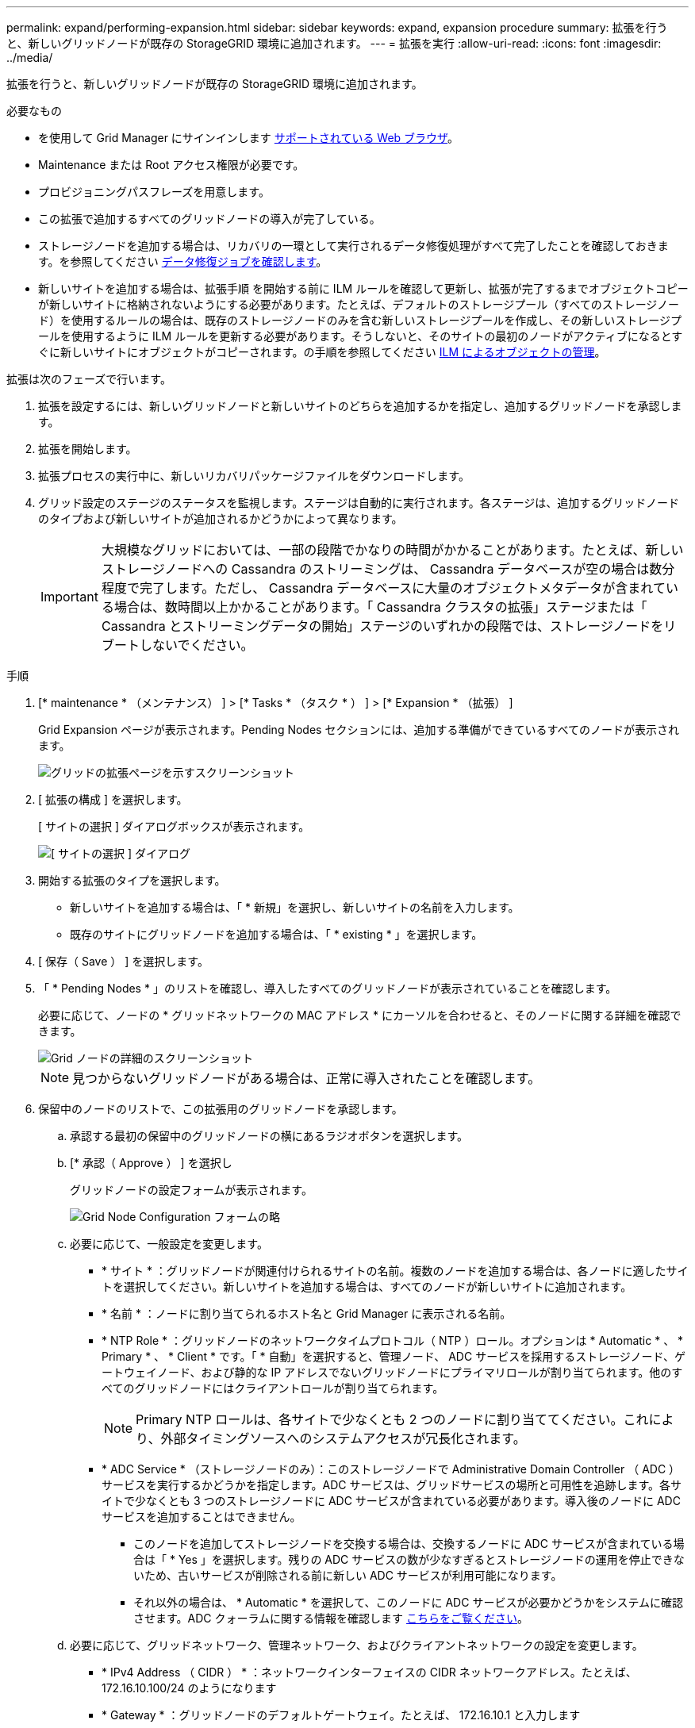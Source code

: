 ---
permalink: expand/performing-expansion.html 
sidebar: sidebar 
keywords: expand, expansion procedure 
summary: 拡張を行うと、新しいグリッドノードが既存の StorageGRID 環境に追加されます。 
---
= 拡張を実行
:allow-uri-read: 
:icons: font
:imagesdir: ../media/


[role="lead"]
拡張を行うと、新しいグリッドノードが既存の StorageGRID 環境に追加されます。

.必要なもの
* を使用して Grid Manager にサインインします xref:../admin/web-browser-requirements.adoc[サポートされている Web ブラウザ]。
* Maintenance または Root アクセス権限が必要です。
* プロビジョニングパスフレーズを用意します。
* この拡張で追加するすべてのグリッドノードの導入が完了している。
* ストレージノードを追加する場合は、リカバリの一環として実行されるデータ修復処理がすべて完了したことを確認しておきます。を参照してください xref:../maintain/checking-data-repair-jobs.adoc[データ修復ジョブを確認します]。
* 新しいサイトを追加する場合は、拡張手順 を開始する前に ILM ルールを確認して更新し、拡張が完了するまでオブジェクトコピーが新しいサイトに格納されないようにする必要があります。たとえば、デフォルトのストレージプール（すべてのストレージノード）を使用するルールの場合は、既存のストレージノードのみを含む新しいストレージプールを作成し、その新しいストレージプールを使用するように ILM ルールを更新する必要があります。そうしないと、そのサイトの最初のノードがアクティブになるとすぐに新しいサイトにオブジェクトがコピーされます。の手順を参照してください xref:../ilm/index.adoc[ILM によるオブジェクトの管理]。


拡張は次のフェーズで行います。

. 拡張を設定するには、新しいグリッドノードと新しいサイトのどちらを追加するかを指定し、追加するグリッドノードを承認します。
. 拡張を開始します。
. 拡張プロセスの実行中に、新しいリカバリパッケージファイルをダウンロードします。
. グリッド設定のステージのステータスを監視します。ステージは自動的に実行されます。各ステージは、追加するグリッドノードのタイプおよび新しいサイトが追加されるかどうかによって異なります。
+

IMPORTANT: 大規模なグリッドにおいては、一部の段階でかなりの時間がかかることがあります。たとえば、新しいストレージノードへの Cassandra のストリーミングは、 Cassandra データベースが空の場合は数分程度で完了します。ただし、 Cassandra データベースに大量のオブジェクトメタデータが含まれている場合は、数時間以上かかることがあります。「 Cassandra クラスタの拡張」ステージまたは「 Cassandra とストリーミングデータの開始」ステージのいずれかの段階では、ストレージノードをリブートしないでください。



.手順
. [* maintenance * （メンテナンス） ] > [* Tasks * （タスク * ） ] > [* Expansion * （拡張） ]
+
Grid Expansion ページが表示されます。Pending Nodes セクションには、追加する準備ができているすべてのノードが表示されます。

+
image::../media/grid_expansion_page.png[グリッドの拡張ページを示すスクリーンショット]

. [ 拡張の構成 ] を選択します。
+
[ サイトの選択 ] ダイアログボックスが表示されます。

+
image::../media/configure_expansion_dialog.gif[[ サイトの選択 ] ダイアログ]

. 開始する拡張のタイプを選択します。
+
** 新しいサイトを追加する場合は、「 * 新規」を選択し、新しいサイトの名前を入力します。
** 既存のサイトにグリッドノードを追加する場合は、「 * existing * 」を選択します。


. [ 保存（ Save ） ] を選択します。
. 「 * Pending Nodes * 」のリストを確認し、導入したすべてのグリッドノードが表示されていることを確認します。
+
必要に応じて、ノードの * グリッドネットワークの MAC アドレス * にカーソルを合わせると、そのノードに関する詳細を確認できます。

+
image::../media/grid_node_details.gif[Grid ノードの詳細のスクリーンショット]

+

NOTE: 見つからないグリッドノードがある場合は、正常に導入されたことを確認します。

. 保留中のノードのリストで、この拡張用のグリッドノードを承認します。
+
.. 承認する最初の保留中のグリッドノードの横にあるラジオボタンを選択します。
.. [* 承認（ Approve ） ] を選択し
+
グリッドノードの設定フォームが表示されます。

+
image::../media/grid_node_configuration.gif[Grid Node Configuration フォームの略]

.. 必要に応じて、一般設定を変更します。
+
*** * サイト * ：グリッドノードが関連付けられるサイトの名前。複数のノードを追加する場合は、各ノードに適したサイトを選択してください。新しいサイトを追加する場合は、すべてのノードが新しいサイトに追加されます。
*** * 名前 * ：ノードに割り当てられるホスト名と Grid Manager に表示される名前。
*** * NTP Role * ：グリッドノードのネットワークタイムプロトコル（ NTP ）ロール。オプションは * Automatic * 、 * Primary * 、 * Client * です。「 * 自動」を選択すると、管理ノード、 ADC サービスを採用するストレージノード、ゲートウェイノード、および静的な IP アドレスでないグリッドノードにプライマリロールが割り当てられます。他のすべてのグリッドノードにはクライアントロールが割り当てられます。
+

NOTE: Primary NTP ロールは、各サイトで少なくとも 2 つのノードに割り当ててください。これにより、外部タイミングソースへのシステムアクセスが冗長化されます。

*** * ADC Service * （ストレージノードのみ）：このストレージノードで Administrative Domain Controller （ ADC ）サービスを実行するかどうかを指定します。ADC サービスは、グリッドサービスの場所と可用性を追跡します。各サイトで少なくとも 3 つのストレージノードに ADC サービスが含まれている必要があります。導入後のノードに ADC サービスを追加することはできません。
+
**** このノードを追加してストレージノードを交換する場合は、交換するノードに ADC サービスが含まれている場合は「 * Yes 」を選択します。残りの ADC サービスの数が少なすぎるとストレージノードの運用を停止できないため、古いサービスが削除される前に新しい ADC サービスが利用可能になります。
**** それ以外の場合は、 * Automatic * を選択して、このノードに ADC サービスが必要かどうかをシステムに確認させます。ADC クォーラムに関する情報を確認します xref:../maintain/understanding-adc-service-quorum.adoc[こちらをご覧ください]。




.. 必要に応じて、グリッドネットワーク、管理ネットワーク、およびクライアントネットワークの設定を変更します。
+
*** * IPv4 Address （ CIDR ） * ：ネットワークインターフェイスの CIDR ネットワークアドレス。たとえば、 172.16.10.100/24 のようになります
*** * Gateway * ：グリッドノードのデフォルトゲートウェイ。たとえば、 172.16.10.1 と入力します
*** * Subnets （ CIDR ） * ：管理ネットワーク用の 1 つ以上のサブネットワーク。


.. [ 保存（ Save ） ] を選択します。
+
承認済みグリッドノードが [ 承認済みノード ] リストに移動します。

+
image::../media/grid_expansion_approved_nodes.png[承認済みノードを示すスクリーンショット]

+
*** 承認済みグリッドノードのプロパティを変更するには、そのラジオボタンを選択し、 * 編集 * を選択します。
*** 承認済みのグリッドノードを保留中のノードのリストに戻すには、該当するオプションボタンを選択し、 * リセット * を選択します。
*** 承認済みのグリッドノードを完全に削除するには、ノードの電源をオフにします。次に、そのラジオボタンを選択し、 * 削除 * を選択します。


.. 承認する保留中のグリッドノードごとに、上記の手順を繰り返します。
+

NOTE: 可能であれば、保留中のグリッドノードをすべて承認し、 1 回の拡張を実施してください。小規模な拡張を複数回実施すると、さらに時間がかかります。



. すべてのグリッドノードを承認したら、「 * プロビジョニングパスフレーズ」と入力し、「 * 拡張」を選択します。
+
数分後にページが更新され、拡張手順 のステータスが表示されます。個々のグリッドノードに影響するタスクが実行中の場合は、グリッドノードのステータスセクションに各グリッドノードの現在のステータスが表示されます。

+

NOTE: アプライアンスの場合、インストールがステージ 3 からステージ 4 、 Finalize Installation に移行していることを示す StorageGRID アプライアンスインストーラの処理が実行されます。ステージ 4 が完了すると、コントローラがリブートします。

+
image::../media/grid_expansion_progress.png[この図には説明が付随しています。]

+

NOTE: サイトの拡張には、新しいサイト用の Cassandra を設定するための追加タスクが含まれます。

. [Download Recovery Package* ] リンクが表示されたら、すぐにリカバリパッケージファイルをダウンロードします。
+
StorageGRID システムでグリッドトポロジを変更した場合は、できるだけ早くリカバリパッケージファイルの最新コピーをダウンロードする必要があります。リカバリパッケージファイルは、障害が発生した場合にシステムをリストアするために使用します。

+
.. ダウンロードリンクを選択します。
.. プロビジョニングパスフレーズを入力し、 * ダウンロードの開始 * を選択します。
.. ダウンロードが完了したら、「 .zip 」ファイルを開き、「 gpt-backup 」ディレクトリと「 _sSAID 」ファイルが含まれていることを確認します。次に '_SAID .zip ファイルを抽出し '`/GID *_REV *` ディレクトリに移動して 'passwords.txt ファイルを開くことができることを確認します
.. ダウンロードしたリカバリパッケージファイル（ .zip ）を、 2 箇所の安全な場所にコピーします。
+

IMPORTANT: リカバリパッケージファイルには StorageGRID システムからデータを取得するための暗号キーとパスワードが含まれているため、安全に保管する必要があります。



. 既存のサイトへのストレージノードの追加または新しいサイトの追加の手順に従います。


[role="tabbed-block"]
====
.既存のサイトにストレージノードを追加
--
既存のサイトにストレージノードを追加する場合は、ステータスメッセージに表示される割合を確認して、「 Starting Cassandra and streaming data 」ステージの進捗状況を監視します。

image::../media/grid_expansion_starting_cassandra.png[Grid Expansion > Cassandra およびストリーミングデータを開始しています]

この割合は、使用可能な Cassandra データの合計量と、新しいノードに書き込み済みの量に基づいて、 Cassandra のストリーミング処理の進捗状況から概算したものです。


IMPORTANT: 「 Cassandra クラスタの拡張」ステージまたは「 Cassandra とストリーミングデータの開始」ステージのいずれかの段階では、ストレージノードをリブートしないでください。特に既存のストレージノードに大量のオブジェクトメタデータが含まれている場合、これらのステージは新しいストレージノードごとに完了するまでに数時間かかることがあります。

--
.新しいサイトを追加します
--
新しいサイトを追加する場合は、 nodetool status を使用して Cassandra ストリーミングの進捗状況を監視し、「 Cassandra クラスタの拡張」ステージで新しいサイトにコピーされたメタデータの量を確認します。新しいサイトの総データ負荷は、現在のサイトの合計の約 20% 以内である必要があります。


IMPORTANT: 「 Cassandra クラスタの拡張」ステージまたは「 Cassandra とストリーミングデータの開始」ステージのいずれかの段階では、ストレージノードをリブートしないでください。特に既存のストレージノードに大量のオブジェクトメタデータが含まれている場合、これらのステージは新しいストレージノードごとに完了するまでに数時間かかることがあります。

--
====
. すべてのタスクが完了し、 * 拡張の設定 * ボタンが再表示されるまで、拡張の監視を続けます。


追加したグリッドノードのタイプに応じて、統合と設定のための追加の手順を実行する必要があります。を参照してください xref:configuring-expanded-storagegrid-system.adoc[拡張後の設定手順]。
